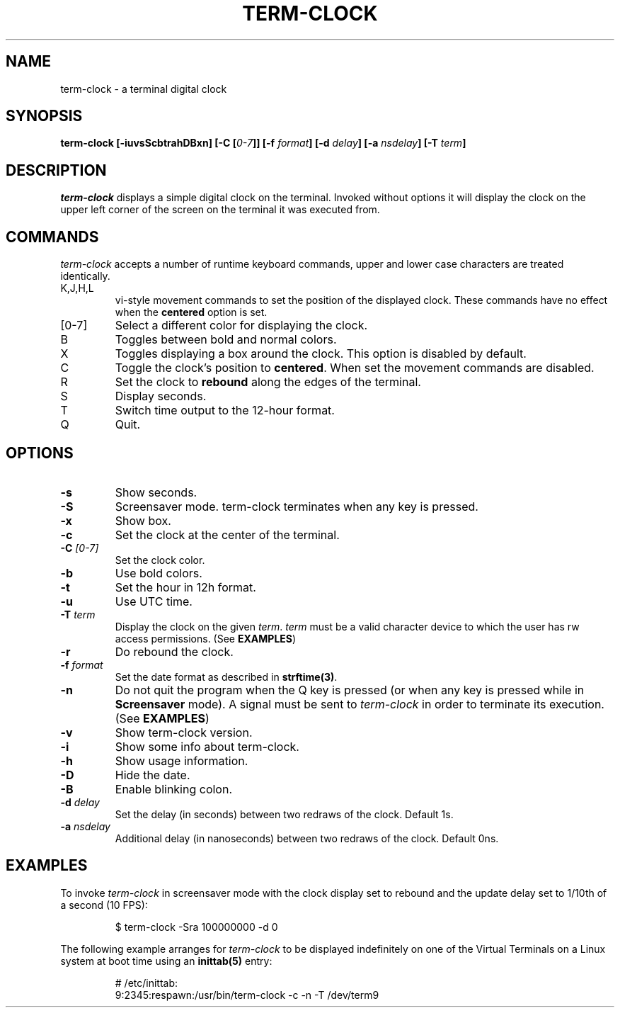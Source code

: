 .\" This manpage was written by Carla Valenti <valenti.karla@gmail.com>
.\" and Christian Giessen <cgie@informatik.uni-kiel.de> for term-clock.
.\" In details the command line options displayed by term-clock -h as
.\" well as the keyboard commands.
.TH "TERM-CLOCK" "1" "October 2013" "" "User Commands"
.SH "NAME"
.LP
term\-clock \- a terminal digital clock
.SH "SYNOPSIS"
.LP
\fBterm\-clock [\-iuvsScbtrahDBxn] [\-C [\fI0\-7\fB]] [\-f \fIformat\fB] [\-d \fIdelay\fB] [\-a \fInsdelay\fB] \fB[\-T \fIterm\fB]\fR
.SH "DESCRIPTION"
.LP
\fIterm\-clock\fR displays a simple digital clock on the terminal. Invoked without options
it will display the clock on the upper left corner of the screen on the terminal it was
executed from.
.SH "COMMANDS"
.LP
\fIterm\-clock\fR accepts a number of runtime keyboard commands, upper and lower case characters are
treated identically.
.TP
K,J,H,L
vi\-style movement commands to set the position of the displayed clock.
These commands have no effect when the \fBcentered\fR option is set.
.TP
[0\-7]
Select a different color for displaying the clock.
.TP
B
Toggles between bold and normal colors.
.TP
X
Toggles displaying a box around the clock. This option is disabled by default.
.TP
C
Toggle the clock's position to \fBcentered\fR.
When set the movement commands are disabled.
.TP
R
Set the clock to \fBrebound\fR along the edges of the terminal.
.TP
S
Display seconds.
.TP
T
Switch time output to the 12\-hour format.
.TP
Q
Quit.
.SH "OPTIONS"
.LP
.TP
\fB\-s\fR
Show seconds.
.TP
\fB\-S\fR
Screensaver mode. term\-clock terminates when any key is pressed.
.TP
\fB\-x\fR
Show box.
.TP
\fB\-c\fR
Set the clock at the center of the terminal.
.TP
\fB\-C\fR \fI[0\-7]\fR
Set the clock color.
.TP
\fB\-b\fR
Use bold colors.
.TP
\fB\-t\fR
Set the hour in 12h format.
.TP
\fB\-u\fR
Use UTC time.
.TP
\fB\-T\fR \fIterm\fR
Display the clock on the given \fIterm\fR. \fIterm\fR must be
a valid character device to which the user has rw access permissions.
(See \fBEXAMPLES\fR)
.TP
\fB\-r\fR
Do rebound the clock.
.TP
\fB\-f\fR \fIformat\fR
Set the date format as described in \fBstrftime(3)\fR.
.TP
\fB\-n\fR
Do not quit the program when the Q key is pressed (or when any
key is pressed while in \fBScreensaver\fR mode). A signal must
be sent to \fIterm\-clock\fR in order to terminate its execution. (See \fBEXAMPLES\fR)
.TP
\fB\-v\fR
Show term\-clock version.
.TP
\fB\-i\fR
Show some info about term\-clock.
.TP
\fB\-h\fR
Show usage information.
.TP
\fB\-D\fR
Hide the date.
.TP
\fB\-B\fR
Enable blinking colon.
.TP
\fB\-d\fR \fIdelay\fR
Set the delay (in seconds) between two redraws of the clock. Default 1s.
.TP
\fB\-a\fR \fInsdelay\fR
Additional delay (in nanoseconds) between two redraws of the clock. Default 0ns.
.SH "EXAMPLES"
.LP
To invoke
.I term\-clock
in screensaver mode with the clock display set to rebound and the update
delay set to 1/10th of a second (10 FPS):
.IP
$ term\-clock \-Sra 100000000 \-d 0
.LP
The following example arranges for \fIterm\-clock\fR to be displayed
indefinitely on one of the Virtual Terminals on a Linux system
at boot time using an
.B inittab(5)
entry:
.IP
# /etc/inittab:
.br
9:2345:respawn:/usr/bin/term\-clock \-c \-n \-T /dev/term9
.LP
